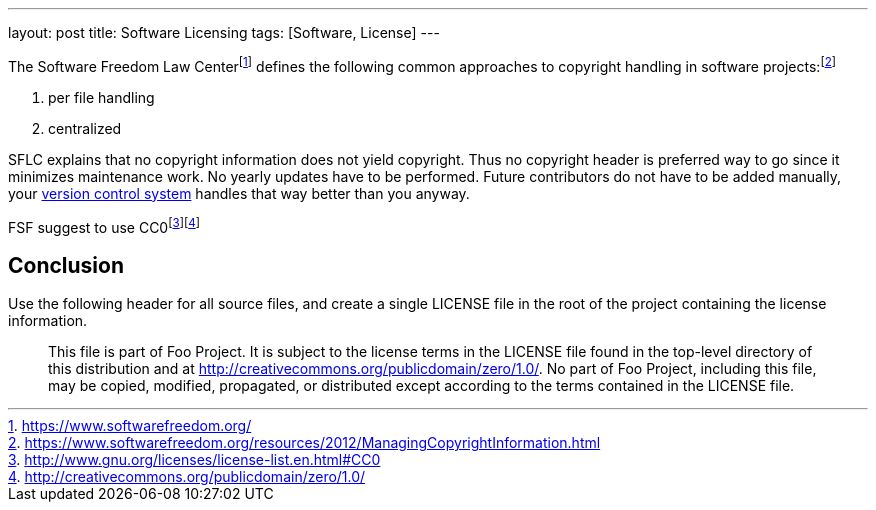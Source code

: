 ---
layout: post
title: Software Licensing
tags: [Software, License]
---

The Software Freedom Law Centerfootnote:[https://www.softwarefreedom.org/] defines the following common approaches to copyright handling in software projects:footnote:[https://www.softwarefreedom.org/resources/2012/ManagingCopyrightInformation.html]

1. per file handling
2. centralized

SFLC explains that no copyright information does not yield copyright. Thus no copyright header is preferred way to go since it minimizes maintenance work. No yearly updates have to be performed. Future contributors do not have to be added manually, your link:/git-cheat-sheet[version control system] handles that way better than you anyway.

FSF suggest to use CC0footnote:[http://www.gnu.org/licenses/license-list.en.html#CC0]footnote:[http://creativecommons.org/publicdomain/zero/1.0/]

== Conclusion

Use the following header for all source files, and create a single LICENSE file in the root of the project containing the license information.

> This file is part of Foo Project. It is subject to the license terms in the LICENSE file found in the top-level directory of this distribution and at http://creativecommons.org/publicdomain/zero/1.0/. No part of Foo Project, including this file, may be copied, modified, propagated, or distributed except according to the terms contained in the LICENSE file.
